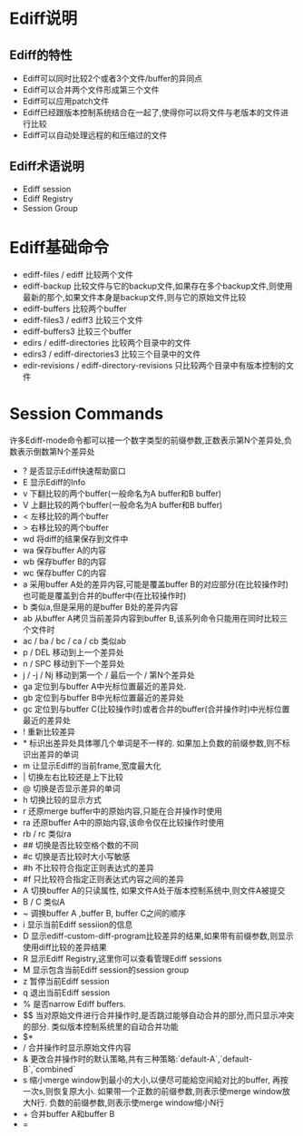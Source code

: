 * Ediff说明
** Ediff的特性
   * Ediff可以同时比较2个或者3个文件/buffer的异同点
   * Ediff可以合并两个文件形成第三个文件
   * Ediff可以应用patch文件
   * Ediff已经跟版本控制系统结合在一起了,使得你可以将文件与老版本的文件进行比较
   * Ediff可以自动处理远程的和压缩过的文件
** Ediff术语说明
   * Ediff session
   * Ediff Registry
   * Session Group
* Ediff基础命令
  * ediff-files / ediff
	比较两个文件
  * ediff-backup
	比较文件与它的backup文件,如果存在多个backup文件,则使用最新的那个,如果文件本身是backup文件,则与它的原始文件比较
  * ediff-buffers
	比较两个buffer
  * ediff-files3 / ediff3
	比较三个文件
  * ediff-buffers3
	比较三个buffer
  * edirs / ediff-directories
	比较两个目录中的文件
  * edirs3 / ediff-directories3
	比较三个目录中的文件
  * edir-revisions / ediff-directory-revisions
	只比较两个目录中有版本控制的文件
* Session Commands
  许多Ediff-mode命令都可以接一个数字类型的前缀参数,正数表示第N个差异处,负数表示倒数第N个差异处
  * ?
    是否显示Ediff快速帮助窗口
  * E
    显示Ediff的Info
  * v
    下翻比较的两个buffer(一般命名为A buffer和B buffer)
  * V
    上翻比较的两个buffer(一般命名为A buffer和B buffer)
  * <
    左移比较的两个buffer
  * >
    右移比较的两个buffer
  * wd
    将diff的结果保存到文件中
  * wa
    保存buffer A的内容
  * wb
    保存buffer B的内容
  * wc
    保存buffer C的内容
  * a
    采用buffer A处的差异内容,可能是覆盖buffer B的对应部分(在比较操作时)也可能是覆盖到合并的buffer中(在比较操作时)
  * b
    类似a,但是采用的是buffer B处的差异内容
  * ab
    从buffer A拷贝当前差异内容到buffer B,该系列命令只能用在同时比较三个文件时
  * ac / ba / bc / ca / cb
    类似ab
  * p / DEL
    移动到上一个差异处
  * n / SPC
    移动到下一个差异处
  * j / -j / Nj
    移动到第一个 / 最后一个 / 第N个差异处
  * ga
    定位到与buffer A中光标位置最近的差异处.
  * gb
    定位到与buffer B中光标位置最近的差异处
  * gc
    定位到与buffer C(比较操作时)或者合并的buffer(合并操作时)中光标位置最近的差异处
  * !
    重新比较差异
  * *
    标识出差异处具体哪几个单词是不一样的. 如果加上负数的前缀参数,则不标识出差异的单词
  * m
    让显示Ediff的当前frame,宽度最大化
  * |
    切换左右比较还是上下比较
  * @
    切换是否显示差异的单词
  * h
    切换比较的显示方式
  * r
    还原merge buffer中的原始内容,只能在合并操作时使用
  * ra
    还原buffer A中的原始内容,该命令仅在比较操作时使用
  * rb / rc
    类似ra
  * ##
    切换是否比较空格个数的不同
  * #c
    切换是否比较时大小写敏感
  * #h
    不比较符合指定正则表达式的差异
  * #f
    只比较符合指定正则表达式内容之间的差异
  * A
    切换buffer A的只读属性, 如果文件A处于版本控制系统中,则文件A被提交
  * B / C
    类似A
  * ~
    调换buffer A ,buffer B, buffer C之间的顺序
  * i
    显示当前Ediff sessiion的信息
  * D
    显示ediff-custom-diff-program比较差异的结果,如果带有前缀参数,则显示使用diff比较的差异结果
  * R
    显示Ediff Registry,这里你可以查看管理Ediff sessions
  * M
    显示包含当前Ediff session的session group
  * z
    暂停当前Ediff session
  * q
    退出当前Ediff session
  * %
    是否narrow Ediff buffers.
  * $$
    当对原始文件进行合并操作时,是否跳过能够自动合并的部分,而只显示冲突的部分. 类似版本控制系统里的自动合并功能
  * $*
  * /
    合并操作时显示原始文件内容
  * &
    更改合并操作时的默认策略,共有三种策略:`default-A`,`default-B`,`combined`
  * s
    缩小merge window到最小的大小,以便尽可能給空间給对比的buffer, 再按一次s,则恢复原大小.
    如果带一个正数的前缀参数,则表示使merge window放大N行. 负数的前缀参数,则表示使merge window缩小N行
  * +
    合并buffer A和buffer B
  * =
    
    
  
